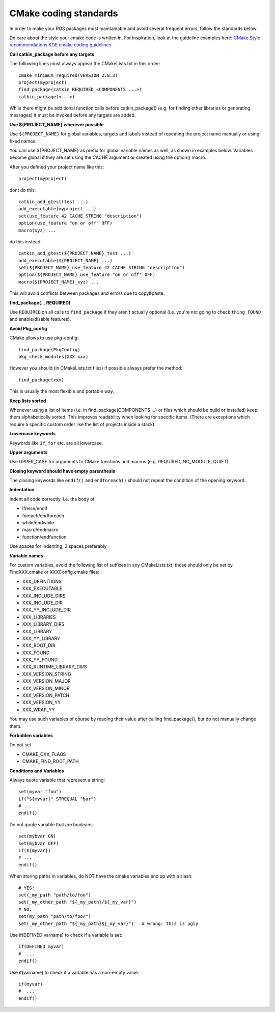 CMake coding standards
======================

In order to make your ROS packages most maintainable and avoid several
frequent errors, follow the standards below.

Do care about the style your cmake code is written in.
For inspiration, look at the guideline examples here:
`CMake Style recommendations <http://www.cmake.org/cgi-bin/viewcvs.cgi/Modules/readme.txt?root=CMake&view=markup>`_
`KDE cmake coding guidelines <http://techbase.kde.org/Policies/CMake_Coding_Style>`_

**Call catkin_package before any targets**

The following lines must always appear the CMakeLists.txt in this order::

  cmake_minimum_required(VERSION 2.8.3)
  project(myproject)
  find_package(catkin REQUIRED <COMPONENTS ...>)
  catkin_package(<...>)

While there might be additional function calls before catkin_package()
(e.g. for finding other libraries or generating messages)
it must be invoked before any targets are added.

**Use ${PROJECT_NAME} wherever possible**

Use ``${PROJECT_NAME}`` for global variables, targets and labels instead of
repeating the project name manually or using fixed names.

You can use ${PROJECT_NAME} as prefix for global variable names as well, as shown in examples below. Variables become global if they are set using the CACHE argument or created using the option() macro.

After you defined your project name like this::

   project(myproject)

dont do this::

  catkin_add_gtest(test ...)
  add_executable(myproject ...)
  set(use_feature 42 CACHE STRING "description")
  option(use_feature "on or off" OFF)
  macro(xyz) ...

do this instead::

  catkin_add_gtest(${PROJECT_NAME}_test ...)
  add_executable(${PROJECT_NAME} ...)
  set(${PROJECT_NAME}_use_feature 42 CACHE STRING "description")
  option(${PROJECT_NAME}_use_feature "on or off" OFF)
  macro(${PROJECT_NAME}_xyz) ...

This will avoid conflicts between packages and errors due to copy&paste.

**find_package(... REQUIRED)**

Use ``REQUIRED`` on all calls to ``find_package`` if they aren't
actually optional (i.e. you're not going to check ``thing_FOUND``
and enable/disable features).

**Avoid Pkg_config**

CMake allows to use pkg-config::

  find_package(PkgConfig)
  pkg_check_modules(XXX xxx)

However you should (in CMakeLists.txt files) if possible always prefer the method::

  find_package(xxx)

This is usually the most flexible and portable way.

**Keep lists sorted**

Whenever using a list of items (i.e. in find_package(COMPONENTS ...)
or files which should be build or installed) keep them alphabetically
sorted.  This improves readability when looking for specific items.
(There are exceptions which require a specific custom order like the
list of projects inside a stack).

**Lowercase keywords**

Keywords like ``if``, ``for`` etc. are all lowercase.

**Upper arguments**

Use UPPER_CASE for arguments to CMake functions and macros (e.g. REQUIRED, NO_MODULE, QUIET)

**Closing keyword should have empty parenthesis**

The closing keywords like ``endif()`` and ``endforeach()`` should not repeat the condition of the opening keyword.

**Indentation**

Indent all code correctly, i.e. the body of

*    if/else/endif
*    foreach/endforeach
*    while/endwhile
*    macro/endmacro
*    function/endfunction

Use spaces for indenting, 2 spaces preferably

**Variable names**

For custom variables, avoid the following list of suffixes in any CMakeLists.txt, those should only be set by FindXXX.cmake or XXXConfig.cmake files:

* XXX_DEFINITIONS
* XXX_EXECUTABLE
* XXX_INCLUDE_DIRS
* XXX_INCLUDE_DIR
* XXX_YY_INCLUDE_DIR
* XXX_LIBRARIES
* XXX_LIBRARY_DIRS
* XXX_LIBRARY
* XXX_YY_LIBRARY
* XXX_ROOT_DIR
* XXX_FOUND
* XXX_YY_FOUND
* XXX_RUNTIME_LIBRARY_DIRS
* XXX_VERSION_STRING
* XXX_VERSION_MAJOR
* XXX_VERSION_MINOR
* XXX_VERSION_PATCH
* XXX_VERSION_YY
* XXX_WRAP_YY

You may use such variables of course by reading their value after calling find_package(), but do not manually change them.

**Forbidden variables**

Do not set

* CMAKE_CXX_FLAGS
* CMAKE_FIND_ROOT_PATH

**Conditions and Variables**

Always quote variable that represent a string::

  set(myvar "foo")
  if("${myvar}" STREQUAL "bar")
  # ...
  endif()

Do not quote variable that are booleans::

  set(mybvar ON)
  set(mybvar OFF)
  if(${myvar})
  # ...
  endif()

When storing paths in variables, do NOT have the cmake variables end up with a slash::

  # YES:
  set(_my_path "path/to/foo")
  set(_my_other_path "${_my_path}/${_my_var}")
  # NO:
  set(my_path "path/to/foo/")
  set(_my_other_path "${_my_path}${_my_var}")   # wrong: this is ugly

Use if(DEFINED varname) to check if a variable is set::

  if(DEFINED myvar)
  #  ...
  endif()

Use if(varname) to check it a variable has a non-empty value::

  if(myvar)
  #  ...
  endif()
